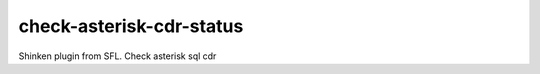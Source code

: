 check-asterisk-cdr-status
==========================================

Shinken plugin from SFL. Check asterisk sql cdr
